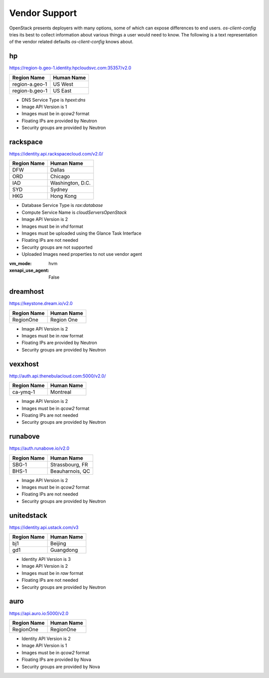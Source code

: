 ==============
Vendor Support
==============

OpenStack presents deployers with many options, some of which can expose
differences to end users. `os-client-config` tries its best to collect
information about various things a user would need to know. The following
is a text representation of the vendor related defaults `os-client-config`
knows about.

hp
--

https://region-b.geo-1.identity.hpcloudsvc.com:35357/v2.0

============== ================
Region Name    Human Name
============== ================
region-a.geo-1 US West
region-b.geo-1 US East
============== ================

* DNS Service Type is `hpext:dns`
* Image API Version is 1
* Images must be in `qcow2` format
* Floating IPs are provided by Neutron
* Security groups are provided by Neutron

rackspace
---------

https://identity.api.rackspacecloud.com/v2.0/

============== ================
Region Name    Human Name
============== ================
DFW            Dallas
ORD            Chicago
IAD            Washington, D.C.
SYD            Sydney
HKG            Hong Kong
============== ================

* Database Service Type is `rax:database`
* Compute Service Name is `cloudServersOpenStack`
* Image API Version is 2
* Images must be in `vhd` format
* Images must be uploaded using the Glance Task Interface
* Floating IPs are not needed
* Security groups are not supported
* Uploaded Images need properties to not use vendor agent
:vm_mode: hvm
:xenapi_use_agent: False

dreamhost
---------

https://keystone.dream.io/v2.0

============== ================
Region Name    Human Name
============== ================
RegionOne      Region One
============== ================

* Image API Version is 2
* Images must be in `raw` format
* Floating IPs are provided by Neutron
* Security groups are provided by Neutron

vexxhost
--------

http://auth.api.thenebulacloud.com:5000/v2.0/

============== ================
Region Name    Human Name
============== ================
ca-ymq-1       Montreal
============== ================

* Image API Version is 2
* Images must be in `qcow2` format
* Floating IPs are not needed
* Security groups are provided by Neutron

runabove
--------

https://auth.runabove.io/v2.0

============== ================
Region Name    Human Name
============== ================
SBG-1          Strassbourg, FR
BHS-1          Beauharnois, QC
============== ================

* Image API Version is 2
* Images must be in `qcow2` format
* Floating IPs are not needed
* Security groups are provided by Neutron

unitedstack
-----------

https://identity.api.ustack.com/v3

============== ================
Region Name    Human Name
============== ================
bj1            Beijing
gd1            Guangdong
============== ================

* Identity API Version is 3
* Image API Version is 2
* Images must be in `raw` format
* Floating IPs are not needed
* Security groups are provided by Neutron

auro
----

https://api.auro.io:5000/v2.0

============== ================
Region Name    Human Name
============== ================
RegionOne      RegionOne
============== ================

* Identity API Version is 2
* Image API Version is 1
* Images must be in `qcow2` format
* Floating IPs are provided by Nova
* Security groups are provided by Nova
